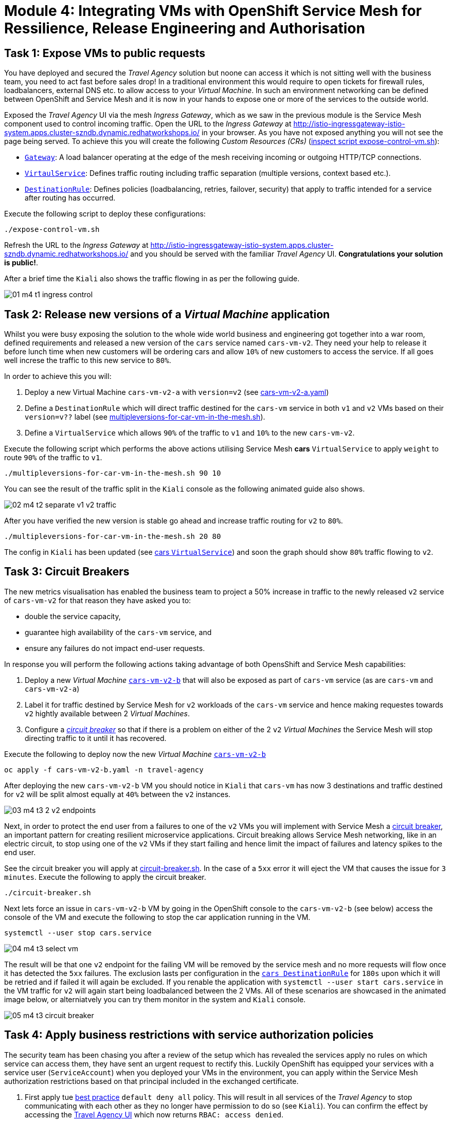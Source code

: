 # Module 4: Integrating VMs with OpenShift Service Mesh for Ressilience, Release Engineering and Authorisation 

## Task 1: Expose VMs to public requests

You have deployed and secured the _Travel Agency_ solution but noone can access it which is not sitting well with the business team, you need to act fast before sales drop! In a traditional environment this would require to open tickets for firewall rules, loadbalancers, external DNS etc. to allow access to your _Virtual Machine_. In such an environment networking can be defined between OpenShift and Service Mesh and it is now in your hands to expose one or more of the services to the outside world.

Exposed the _Travel Agency_ UI via the mesh _Ingress Gateway_, which as we saw in the previous module is the Service Mesh component used to control incoming traffic. Open the URL to the _Ingress Gateway_ at http://istio-ingressgateway-istio-system.apps.cluster-szndb.dynamic.redhatworkshops.io/ in your  browser. As you have not exposed anything you will not see the page being served. To achieve this you will create the following _Custom Resources (CRs)_  (https://github.com/rhpds/virt-ossm-workspace/blob/main/lab-4/expose-control-vm.sh[inspect script expose-control-vm.sh]):

* https://istio.io/latest/docs/reference/config/networking/gateway/[`Gateway`]: A load balancer operating at the edge of the mesh receiving incoming or outgoing HTTP/TCP connections.

* https://istio.io/latest/docs/reference/config/networking/virtual-service/[`VirtaulService`]: Defines traffic routing including traffic separation (multiple versions, context based etc.).

* https://istio.io/latest/docs/reference/config/networking/destination-rule/[`DestinationRule`]: Defines policies (loadbalancing, retries, failover, security) that apply to traffic intended for a service after routing has occurred.

Execute the following script to deploy these configurations:
[source,yaml,subs=attributes]
----
./expose-control-vm.sh
----

Refresh the URL to the _Ingress Gateway_ at http://istio-ingressgateway-istio-system.apps.cluster-szndb.dynamic.redhatworkshops.io/ and you should be served with the familiar _Travel Agency_ UI. *Congratulations your solution is public!*.

After a brief time the `Kiali` also shows the traffic flowing in as per the following guide.

image::01-m4-t1-ingress-control.gif[]

## Task 2: Release new versions of a _Virtual Machine_ application

Whilst you were busy exposing the solution to the whole wide world business and engineering got together into a war room, defined requirements and released a new version of the `cars` service named `cars-vm-v2`. They need your help to release it before lunch time when new customers will be ordering cars and allow `10%` of new customers to access the service. If all goes well increse the traffic to this new service to `80%`.

In order to achieve this you will:

a. Deploy a new Virtual Machine `cars-vm-v2-a` with `version=v2` (see https://github.com/rhpds/virt-ossm-workspace/blob/main/lab-4/cars-vm-v2-a.yaml[cars-vm-v2-a.yaml])
b. Define a `DestinationRule` which will direct traffic destined for the `cars-vm` service in both `v1` and `v2` VMs based on their `version=v??` label (see https://github.com/rhpds/virt-ossm-workspace/blob/main/lab-4/multipleversions-for-car-vm-in-the-mesh.sh#L30-L36[multipleversions-for-car-vm-in-the-mesh.sh]).
c. Define a `VirtualService` which allows `90%` of the traffic to `v1` and `10%` to the new `cars-vm-v2`.

Execute the following script which performs the above actions utilising Service Mesh *cars* `VirtualService` to apply `weight` to route `90%` of the traffic to `v1`.

[source,yaml,subs=attributes]
----
./multipleversions-for-car-vm-in-the-mesh.sh 90 10
----

You can see the result of the traffic split in the `Kiali` console as the following animated guide also shows.

image::02-m4-t2-separate-v1-v2-traffic.gif[]

After you have verified the new version is stable go ahead and increase traffic routing for `v2` to `80%`.

[source,yaml,subs=attributes]
----
./multipleversions-for-car-vm-in-the-mesh.sh 20 80
----

The config in `Kiali` has been updated (see https://kiali-istio-system.apps.cluster-szndb.dynamic.redhatworkshops.io/console/namespaces/travel-agency/istio/virtualservices/cars[cars `VirtualService`]) and soon the graph should show `80%` traffic flowing to `v2`. 

## Task 3: Circuit Breakers

The new metrics visualisation has enabled the business team to project a 50% increase in traffic to the newly released `v2` service of `cars-vm-v2` for that reason they have asked you to:

* double the service capacity,
* guarantee high availability of the `cars-vm` service, and
* ensure any failures do not impact end-user requests.

In response you will perform the following actions taking advantage of both OpensShift and Service Mesh capabilities:

a. Deploy a new _Virtual Machine_ https://github.com/rhpds/virt-ossm-workspace/blob/main/lab-4/cars-vm-v2-b.yaml[`cars-vm-v2-b`] that will also be exposed as part of `cars-vm` service (as are `cars-vm` and `cars-vm-v2-a`)
b. Label it for traffic destined by Service Mesh for `v2` workloads of the `cars-vm` service and hence making requestes towards `v2` hightly available between 2 _Virtual Machines_.
c. Configure a https://istio.io/latest/docs/tasks/traffic-management/circuit-breaking/[_circuit breaker_] so that if there is a problem on either of the 2 `v2` _Virtual Machines_ the Service Mesh will stop directing traffic to it until it has recovered.

Execute the following to deploy now the new _Virtual Machine_  https://github.com/rhpds/virt-ossm-workspace/blob/main/lab-4/cars-vm-v2-b.yaml[`cars-vm-v2-b`] 

[source,yaml,subs=attributes]
----
oc apply -f cars-vm-v2-b.yaml -n travel-agency
----

After deploying the new `cars-vm-v2-b` VM you should notice in `Kiali` that `cars-vm` has now 3 destinations and traffic destined for `v2` will be split almost equally at `40%` between the `v2` instances.

image::03-m4-t3-2-v2-endpoints.png[]


Next, in order to protect the end user from a failures to one of the `v2` VMs you will implement with Service Mesh a https://istio.io/latest/docs/tasks/traffic-management/circuit-breaking/[circuit breaker], an important pattern for creating resilient microservice applications. Circuit breaking allows Service Mesh networking, like in an electric circuit, to stop using one of the `v2` VMs if they start failing and hence limit the impact of failures and latency spikes to the end user. 

See the circuit breaker you will apply at https://github.com/rhpds/virt-ossm-workspace/blob/main/lab-4/circuit-breaker.sh#L54-L66[circuit-breaker.sh]. In the case of a `5xx` error it will eject the VM that causes the issue for `3 minutes`. Execute the following to apply the circuit breaker.

[source,yaml,subs=attributes]
----
./circuit-breaker.sh
----

Next lets force an issue in `cars-vm-v2-b` VM by going in the OpenShift console to the `cars-vm-v2-b` (see below) access the console of the VM and execute the following to stop the car application running in the VM.

[source,yaml,subs=attributes]
----
systemctl --user stop cars.service 
----

image::04-m4-t3-select-vm.png[]


The result will be that one `v2` endpoint for the failing VM will be removed by the service mesh and no more requests will flow once it has detected the `5xx` failures. The exclusion lasts per configuration in the https://kiali-istio-system.apps.cluster-szndb.dynamic.redhatworkshops.io/console/namespaces/travel-agency/istio/destinationrules/cars[`cars DestinationRule`] for `180s` upon which it will be retried and if failed it will again be excluded. If you renable the application with `systemctl --user start cars.service` in the VM traffic for `v2` will again start being loadbalanced between the 2 VMs. All of these scenarios are showcased in the animated image below, or alterniatvely you can try them monitor in the system and `Kiali` console.

image::05-m4-t3-circuit-breaker.gif[]


## Task 4: Apply business restrictions with service authorization policies

The security team has been chasing you after a review of the setup which has revealed the services apply no rules on which service can access them, they have sent an urgent request to rectify this. Luckily OpenShift has equipped your services with a service user (`ServiceAccount`) when you deployed your VMs in the environment, you can apply within the Service Mesh authorization restrictions based on that principal included in the exchanged certificate.

a. First apply tue https://istio.io/latest/docs/ops/best-practices/security/#use-default-deny-patterns[best practice] `default deny all` policy. This will result in all services of the _Travel Agency_ to stop communicating with each other as they no longer have permission to do so (see `Kiali`). You can confirm the effect by accessing the http://istio-ingressgateway-istio-system.apps.cluster-szndb.dynamic.redhatworkshops.io/[Travel Agency UI] which now returns `RBAC: access denied`.
+
[source,yaml,subs=attributes]
----
echo "apiVersion: security.istio.io/v1beta1
kind: AuthorizationPolicy
metadata:
  name: allow-nothing
  namespace: travel-agency
spec:
  {}" | oc apply -f -

echo "apiVersion: security.istio.io/v1beta1
kind: AuthorizationPolicy
metadata:
  name: allow-nothing
  namespace: travel-control
spec:
  {}" | oc apply -f -  
----

b. Apply fine grained `AuthorizationPolicies` which will allow communications between `ingress-gateway` *->* `control-vm`, between services in the `travel-portal` *->* services in `travel-agency` and also all communications amongst the `travel-agency`.
+
[source,yaml,subs=attributes]
----
echo "apiVersion: security.istio.io/v1beta1
kind: AuthorizationPolicy
metadata:
  name: authpolicy-istio-ingressgateway
  namespace: istio-system
spec:
  selector:
    matchLabels:
      app: istio-ingressgateway
  rules:
    - to:
        - operation:
            paths: [\"*\"]" |oc apply -f -

echo "apiVersion: security.istio.io/v1beta1
kind: AuthorizationPolicy
metadata:
  name: allow-selective-principals-travel-control
  namespace: travel-control
spec:
  action: ALLOW
  rules:
    - from:
        - source:
            principals: [\"cluster.local/ns/istio-system/sa/istio-ingressgateway-service-account\"]"|oc apply -f -

echo "apiVersion: security.istio.io/v1beta1
kind: AuthorizationPolicy
metadata:
 name: allow-selective-principals-travel-agency
 namespace: travel-agency
spec:
 action: ALLOW
 rules:
   - from:
       - source:
           principals: [\"cluster.local/ns/travel-agency/sa/default\",\"cluster.local/ns/travel-portal/sa/default\"]" |oc apply -f -
----

*Contratulations*, you have created a more secure and robust solution for _Travel Agency_ without modifying the original VM source code and acting upon your VMs equal to other Cloud Native components.




